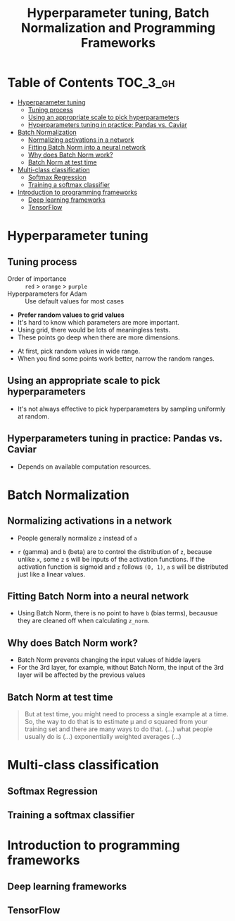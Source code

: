 #+TITLE: Hyperparameter tuning, Batch Normalization and Programming Frameworks

* Table of Contents :TOC_3_gh:
- [[#hyperparameter-tuning][Hyperparameter tuning]]
  - [[#tuning-process][Tuning process]]
  - [[#using-an-appropriate-scale-to-pick-hyperparameters][Using an appropriate scale to pick hyperparameters]]
  - [[#hyperparameters-tuning-in-practice-pandas-vs-caviar][Hyperparameters tuning in practice: Pandas vs. Caviar]]
- [[#batch-normalization][Batch Normalization]]
  - [[#normalizing-activations-in-a-network][Normalizing activations in a network]]
  - [[#fitting-batch-norm-into-a-neural-network][Fitting Batch Norm into a neural network]]
  - [[#why-does-batch-norm-work][Why does Batch Norm work?]]
  - [[#batch-norm-at-test-time][Batch Norm at test time]]
- [[#multi-class-classification][Multi-class classification]]
  - [[#softmax-regression][Softmax Regression]]
  - [[#training-a-softmax-classifier][Training a softmax classifier]]
- [[#introduction-to-programming-frameworks][Introduction to programming frameworks]]
  - [[#deep-learning-frameworks][Deep learning frameworks]]
  - [[#tensorflow][TensorFlow]]

* Hyperparameter tuning
** Tuning process
[[file:img/screenshot_2017-10-24_07-04-16.png]]

- Order of importance :: ~red~ > ~orange~ > ~purple~
- Hyperparameters for Adam :: Use default values for most cases

[[file:img/screenshot_2017-10-24_07-08-48.png]]

- *Prefer random values to grid values*
- It's hard to know which parameters are more important.
- Using grid, there would be lots of meaningless tests.
- These points go deep when there are more dimensions.

[[file:img/screenshot_2017-10-24_07-13-47.png]]

- At first, pick random values in wide range.
- When you find some points work better, narrow the random ranges.

** Using an appropriate scale to pick hyperparameters
[[file:img/screenshot_2017-10-24_07-17-49.png]]

- It's not always effective to pick hyperparameters by sampling uniformly at random.

[[file:img/screenshot_2017-10-24_07-22-27.png]]

[[file:img/screenshot_2017-10-24_07-26-26.png]]

** Hyperparameters tuning in practice: Pandas vs. Caviar
[[file:img/screenshot_2017-10-24_07-47-41.png]]

[[file:img/screenshot_2017-10-24_07-52-27.png]]

- Depends on available computation resources.

* Batch Normalization
** Normalizing activations in a network
[[file:img/screenshot_2017-10-26_02-01-03.png]]

- People generally normalize ~z~ instead of ~a~

[[file:img/screenshot_2017-10-26_02-06-30.png]]

- ~r~ (gamma) and ~b~ (beta) are to control the distribution of ~z~,
  because unlike ~x~, some ~z~ s will be inputs of the activation functions.
  If the activation function is sigmoid and ~z~ follows ~(0, 1)~,
  ~a~ s will be distributed just like a linear values.

** Fitting Batch Norm into a neural network
[[file:img/screenshot_2017-10-26_02-21-56.png]]

[[file:img/screenshot_2017-10-26_02-26-42.png]]

- Using Batch Norm, there is no point to have ~b~ (bias terms), becausue they are cleaned off when calculating ~z_norm~.

[[file:img/screenshot_2017-10-26_02-31-08.png]]

** Why does Batch Norm work?
[[file:img/screenshot_2017-10-27_23-56-49.png]]

[[file:img/screenshot_2017-10-27_23-59-05.png]]

- Batch Norm prevents changing the input values of hidde layers
- For the 3rd layer, for example, without Batch Norm, the input of the 3rd layer will be affected by the previous values

[[file:img/screenshot_2017-10-28_00-05-06.png]]

** Batch Norm at test time
[[file:img/screenshot_2017-10-28_00-46-33.png]]

#+BEGIN_QUOTE
But at test time, you might need to process a single example at a time.
So, the way to do that is to estimate \mu and \sigma squared from your training set and there are many ways to do that.
(...) what people usually do is (...) exponentially weighted averages (...)
#+END_QUOTE

* Multi-class classification
** Softmax Regression
[[file:img/screenshot_2017-10-28_07-07-24.png]]

[[file:img/screenshot_2017-10-28_07-13-10.png]]

[[file:img/screenshot_2017-10-28_07-16-06.png]]

** Training a softmax classifier
[[file:img/screenshot_2017-10-28_07-19-48.png]]

[[file:img/screenshot_2017-10-28_07-24-36.png]]

[[file:img/screenshot_2017-10-28_07-26-42.png]]
* Introduction to programming frameworks
** Deep learning frameworks
[[file:img/screenshot_2017-10-28_07-34-59.png]]

** TensorFlow
[[file:img/screenshot_2017-10-28_07-37-12.png]]

[[file:img/screenshot_2017-10-28_07-40-58.png]]

[[file:img/screenshot_2017-10-28_07-45-17.png]]

[[file:img/screenshot_2017-10-28_07-51-27.png]]
